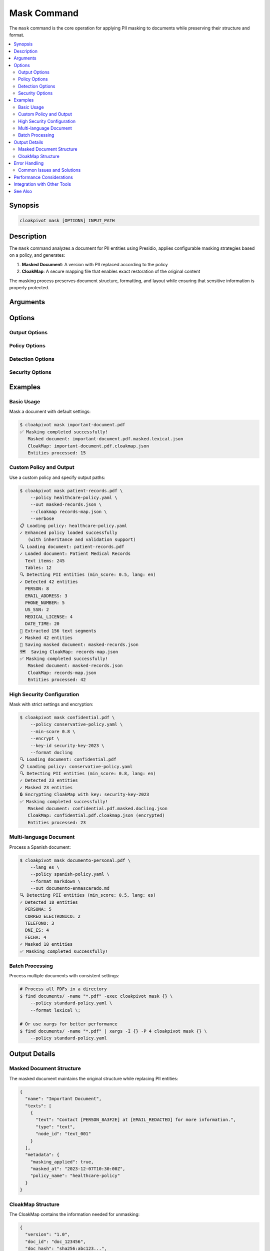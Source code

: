 Mask Command
============

The ``mask`` command is the core operation for applying PII masking to documents while preserving their structure and format.

.. contents::
   :local:
   :depth: 2

Synopsis
--------

.. code-block:: bash

    cloakpivot mask [OPTIONS] INPUT_PATH

Description
-----------

The ``mask`` command analyzes a document for PII entities using Presidio, applies configurable masking strategies based on a policy, and generates:

1. **Masked Document**: A version with PII replaced according to the policy
2. **CloakMap**: A secure mapping file that enables exact restoration of the original content

The masking process preserves document structure, formatting, and layout while ensuring that sensitive information is properly protected.

Arguments
---------

.. option:: INPUT_PATH

    Path to the input document to be masked. Supported formats include PDF files (converted via docpivot) and structured JSON formats (docling.json, lexical.json).

    **Examples:**
    
    * ``document.pdf``
    * ``report.docling.json``
    * ``article.lexical.json``

Options
-------

Output Options
~~~~~~~~~~~~~~

.. option:: --out, -o <path>

    Output path for the masked document. If not specified, defaults to ``INPUT_PATH.masked.FORMAT.json`` where FORMAT matches the specified format.

    **Examples:**
    
    .. code-block:: bash
    
        # Explicit output path
        cloakpivot mask document.pdf --out masked_document.json
        
        # Auto-generated: document.pdf.masked.lexical.json
        cloakpivot mask document.pdf

.. option:: --cloakmap <path>

    Path to save the CloakMap file. If not specified, defaults to ``INPUT_PATH.cloakmap.json``.

    .. code-block:: bash
    
        cloakpivot mask document.pdf --cloakmap secure_map.json

.. option:: --format <format>

    Output format for the masked document. 

    **Choices:** ``lexical``, ``docling``, ``markdown``, ``md``, ``html``, ``doctags``
    
    **Default:** ``lexical``

    .. code-block:: bash
    
        # Output as markdown
        cloakpivot mask document.pdf --format markdown --out masked.md
        
        # Output as HTML for web display
        cloakpivot mask document.pdf --format html --out masked.html

Policy Options
~~~~~~~~~~~~~~

.. option:: --policy <path>

    Path to a YAML policy file that defines masking strategies, thresholds, and rules.

    .. code-block:: bash
    
        cloakpivot mask document.pdf --policy healthcare-policy.yaml

    If not specified, uses the default policy with redaction strategy.

Detection Options
~~~~~~~~~~~~~~~~~

.. option:: --lang <code>

    Language code for PII analysis. Affects which recognizers are used and how entities are detected.

    **Default:** ``en`` (English)

    .. code-block:: bash
    
        # Spanish document analysis
        cloakpivot mask documento.pdf --lang es
        
        # French document analysis  
        cloakpivot mask document.pdf --lang fr

.. option:: --min-score <float>

    Minimum confidence score (0.0-1.0) for PII detection. Entities with lower confidence scores will be ignored.

    **Default:** ``0.5``

    .. code-block:: bash
    
        # High confidence only
        cloakpivot mask document.pdf --min-score 0.8
        
        # More sensitive detection
        cloakpivot mask document.pdf --min-score 0.3

Security Options
~~~~~~~~~~~~~~~~

.. option:: --encrypt

    Encrypt the CloakMap file for additional security. Requires external key management.

    .. code-block:: bash
    
        cloakpivot mask document.pdf --encrypt --key-id prod-key-2023

.. option:: --key-id <id>

    Specify the key ID for CloakMap encryption. Used with ``--encrypt``.

Examples
--------

Basic Usage
~~~~~~~~~~~

Mask a document with default settings:

.. code-block:: bash

    $ cloakpivot mask important-document.pdf
    ✅ Masking completed successfully!
       Masked document: important-document.pdf.masked.lexical.json
       CloakMap: important-document.pdf.cloakmap.json
       Entities processed: 15

Custom Policy and Output
~~~~~~~~~~~~~~~~~~~~~~~~

Use a custom policy and specify output paths:

.. code-block:: bash

    $ cloakpivot mask patient-records.pdf \
        --policy healthcare-policy.yaml \
        --out masked-records.json \
        --cloakmap records-map.json \
        --verbose
    📋 Loading policy: healthcare-policy.yaml
    ✓ Enhanced policy loaded successfully
       (with inheritance and validation support)
    🔍 Loading document: patient-records.pdf
    ✓ Loaded document: Patient Medical Records
      Text items: 245
      Tables: 12
    🔍 Detecting PII entities (min_score: 0.5, lang: en)
    ✓ Detected 42 entities
      PERSON: 8
      EMAIL_ADDRESS: 3
      PHONE_NUMBER: 5
      US_SSN: 2
      MEDICAL_LICENSE: 4
      DATE_TIME: 20
    📝 Extracted 156 text segments
    ✓ Masked 42 entities
    💾 Saving masked document: masked-records.json
    🗺️  Saving CloakMap: records-map.json
    ✅ Masking completed successfully!
       Masked document: masked-records.json
       CloakMap: records-map.json
       Entities processed: 42

High Security Configuration
~~~~~~~~~~~~~~~~~~~~~~~~~~~

Mask with strict settings and encryption:

.. code-block:: bash

    $ cloakpivot mask confidential.pdf \
        --policy conservative-policy.yaml \
        --min-score 0.8 \
        --encrypt \
        --key-id security-key-2023 \
        --format docling
    🔍 Loading document: confidential.pdf
    📋 Loading policy: conservative-policy.yaml
    🔍 Detecting PII entities (min_score: 0.8, lang: en)
    ✓ Detected 23 entities
    ✓ Masked 23 entities
    🔒 Encrypting CloakMap with key: security-key-2023
    ✅ Masking completed successfully!
       Masked document: confidential.pdf.masked.docling.json
       CloakMap: confidential.pdf.cloakmap.json (encrypted)
       Entities processed: 23

Multi-language Document
~~~~~~~~~~~~~~~~~~~~~~~

Process a Spanish document:

.. code-block:: bash

    $ cloakpivot mask documento-personal.pdf \
        --lang es \
        --policy spanish-policy.yaml \
        --format markdown \
        --out documento-enmascarado.md
    🔍 Detecting PII entities (min_score: 0.5, lang: es)
    ✓ Detected 18 entities
      PERSONA: 5
      CORREO_ELECTRONICO: 2
      TELEFONO: 3
      DNI_ES: 4
      FECHA: 4
    ✓ Masked 18 entities
    ✅ Masking completed successfully!

Batch Processing
~~~~~~~~~~~~~~~~

Process multiple documents with consistent settings:

.. code-block:: bash

    # Process all PDFs in a directory
    $ find documents/ -name "*.pdf" -exec cloakpivot mask {} \
        --policy standard-policy.yaml \
        --format lexical \;

    # Or use xargs for better performance
    $ find documents/ -name "*.pdf" | xargs -I {} -P 4 cloakpivot mask {} \
        --policy standard-policy.yaml

Output Details
--------------

Masked Document Structure
~~~~~~~~~~~~~~~~~~~~~~~~

The masked document maintains the original structure while replacing PII entities:

.. code-block:: json

    {
      "name": "Important Document",
      "texts": [
        {
          "text": "Contact [PERSON_8A3F2E] at [EMAIL_REDACTED] for more information.",
          "type": "text",
          "node_id": "text_001"
        }
      ],
      "metadata": {
        "masking_applied": true,
        "masked_at": "2023-12-07T10:30:00Z",
        "policy_name": "healthcare-policy"
      }
    }

CloakMap Structure
~~~~~~~~~~~~~~~~~

The CloakMap contains the information needed for unmasking:

.. code-block:: json

    {
      "version": "1.0",
      "doc_id": "doc_123456",
      "doc_hash": "sha256:abc123...",
      "created_at": "2023-12-07T10:30:00Z",
      "anchors": [
        {
          "node_id": "text_001",
          "start": 8,
          "end": 21,
          "entity_type": "PERSON",
          "masked_value": "[PERSON_8A3F2E]",
          "strategy_used": "template",
          "original_checksum": "sha256:def456..."
        }
      ],
      "policy_snapshot": {
        "name": "healthcare-policy",
        "version": "1.2"
      }
    }

Error Handling
--------------

Common Issues and Solutions
~~~~~~~~~~~~~~~~~~~~~~~~~~~

**No PII Detected**

.. code-block:: bash

    $ cloakpivot mask document.pdf
    ℹ️  No PII entities detected in document
    Continue with masking anyway? [y/N]:

**Policy Loading Errors**

.. code-block:: bash

    $ cloakpivot mask document.pdf --policy invalid.yaml
    ⚠️  Failed to load policy file: YAML parsing error at line 15
       Using default policy

**Format Detection Issues**

.. code-block:: bash

    $ cloakpivot mask unknown.json --verbose
    ⚠️  Could not detect input format for unknown.json
    📋 Detected input format: unknown
    # Processing continues with best-effort format detection

**Insufficient Permissions**

.. code-block:: bash

    $ cloakpivot mask restricted.pdf --out /protected/output.json
    ❌ Masking failed: Permission denied writing to /protected/output.json

Performance Considerations
--------------------------

For optimal performance when masking large documents:

1. **Use appropriate confidence thresholds**: Higher ``--min-score`` values reduce false positives and processing time
2. **Choose efficient output formats**: ``lexical`` format is generally fastest for round-trip operations
3. **Consider batch processing**: Process multiple documents in parallel using shell tools
4. **Monitor memory usage**: Very large documents may require chunking (handled automatically)

Integration with Other Tools
----------------------------

The mask command integrates well with other command-line tools:

.. code-block:: bash

    # Pipeline with find and parallel processing
    find . -name "*.pdf" | parallel cloakpivot mask {} --policy policy.yaml
    
    # Integration with git hooks
    git diff --name-only --cached | grep '\.pdf$' | xargs cloakpivot mask
    
    # Automated processing with make
    %.masked.json: %.pdf policy.yaml
        cloakpivot mask $< --policy policy.yaml --out $@

See Also
--------

* :doc:`unmask_command` - Restore original content from masked documents
* :doc:`policy_commands` - Create and manage masking policies
* :doc:`../policies/creating_policies` - Policy development guide
* :doc:`../examples/basic_usage` - Complete usage examples